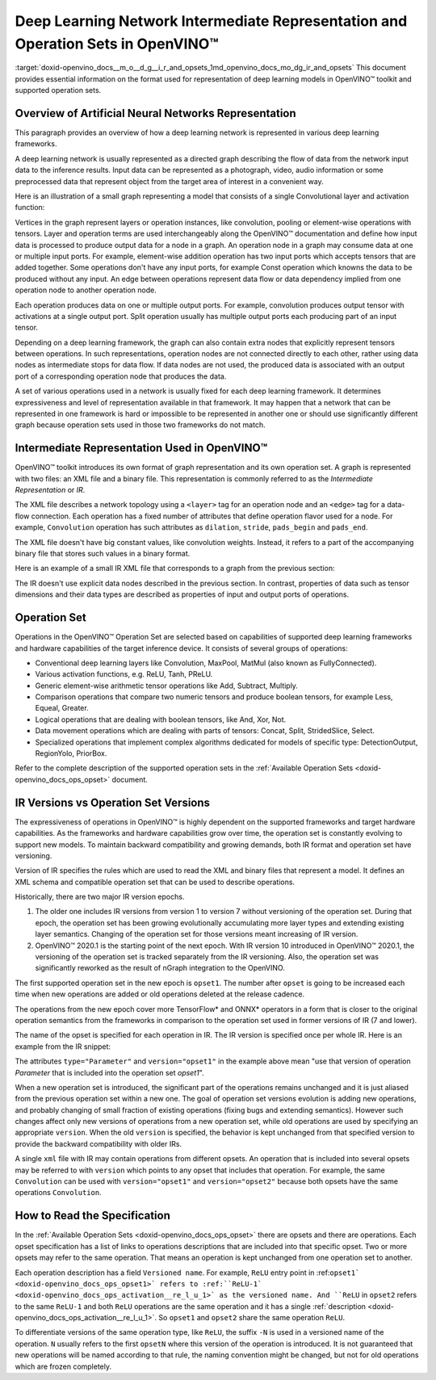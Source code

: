 .. index:: pair: page; Deep Learning Network Intermediate Representation and Operation Sets in OpenVINO™
.. _doxid-openvino_docs__m_o__d_g__i_r_and_opsets:


Deep Learning Network Intermediate Representation and Operation Sets in OpenVINO™
===================================================================================

:target:`doxid-openvino_docs__m_o__d_g__i_r_and_opsets_1md_openvino_docs_mo_dg_ir_and_opsets` This document provides essential information on the format used for representation of deep learning models in OpenVINO™ toolkit and supported operation sets.

Overview of Artificial Neural Networks Representation
~~~~~~~~~~~~~~~~~~~~~~~~~~~~~~~~~~~~~~~~~~~~~~~~~~~~~

This paragraph provides an overview of how a deep learning network is represented in various deep learning frameworks.

A deep learning network is usually represented as a directed graph describing the flow of data from the network input data to the inference results. Input data can be represented as a photograph, video, audio information or some preprocessed data that represent object from the target area of interest in a convenient way.

Here is an illustration of a small graph representing a model that consists of a single Convolutional layer and activation function:

.. image:: small_IR_graph_demonstration.png

Vertices in the graph represent layers or operation instances, like convolution, pooling or element-wise operations with tensors. Layer and operation terms are used interchangeably along the OpenVINO™ documentation and define how input data is processed to produce output data for a node in a graph. An operation node in a graph may consume data at one or multiple input ports. For example, element-wise addition operation has two input ports which accepts tensors that are added together. Some operations don't have any input ports, for example Const operation which knowns the data to be produced without any input. An edge between operations represent data flow or data dependency implied from one operation node to another operation node.

Each operation produces data on one or multiple output ports. For example, convolution produces output tensor with activations at a single output port. Split operation usually has multiple output ports each producing part of an input tensor.

Depending on a deep learning framework, the graph can also contain extra nodes that explicitly represent tensors between operations. In such representations, operation nodes are not connected directly to each other, rather using data nodes as intermediate stops for data flow. If data nodes are not used, the produced data is associated with an output port of a corresponding operation node that produces the data.

A set of various operations used in a network is usually fixed for each deep learning framework. It determines expressiveness and level of representation available in that framework. It may happen that a network that can be represented in one framework is hard or impossible to be represented in another one or should use significantly different graph because operation sets used in those two frameworks do not match.

Intermediate Representation Used in OpenVINO™
~~~~~~~~~~~~~~~~~~~~~~~~~~~~~~~~~~~~~~~~~~~~~~~

OpenVINO™ toolkit introduces its own format of graph representation and its own operation set. A graph is represented with two files: an XML file and a binary file. This representation is commonly referred to as the *Intermediate Representation* or *IR*.

The XML file describes a network topology using a ``<layer>`` tag for an operation node and an ``<edge>`` tag for a data-flow connection. Each operation has a fixed number of attributes that define operation flavor used for a node. For example, ``Convolution`` operation has such attributes as ``dilation``, ``stride``, ``pads_begin`` and ``pads_end``.

The XML file doesn't have big constant values, like convolution weights. Instead, it refers to a part of the accompanying binary file that stores such values in a binary format.

Here is an example of a small IR XML file that corresponds to a graph from the previous section:

.. ref-code-block:: cpp

	<?xml version="1.0" ?>
	<net name="model_file_name" version="10">
	    <layers>
	        <layer id="0" name="input" type="Parameter" version="opset1">
	            <data element_type="f32" shape="1,3,32,100"/> <!-- attributes of operation -->
	            <output>
	                <!-- description of output ports with type of element and tensor dimensions -->
	                <port id="0" precision="FP32">
	                    <dim>1</dim>
	                    <dim>3</dim>
	                    <dim>32</dim>
	                    <dim>100</dim>
	                </port>
	            </output>
	        </layer>
	        <layer id="1" name="conv1/weights" type="Const" version="opset1">
	            <!-- Const is only operation from opset1 that refers to the IR binary file by specifying offset and size in bytes relative to the beginning of the file. -->
	            <data element_type="f32" offset="0" shape="64,3,3,3" size="6912"/>
	            <output>
	                <port id="1" precision="FP32">
	                    <dim>64</dim>
	                    <dim>3</dim>
	                    <dim>3</dim>
	                    <dim>3</dim>
	                </port>
	            </output>
	        </layer>
	        <layer id="2" name="conv1" type="Convolution" version="opset1">
	            <data auto_pad="same_upper" dilations="1,1" output_padding="0,0" pads_begin="1,1" pads_end="1,1" strides="1,1"/>
	            <input>
	                <port id="0">
	                    <dim>1</dim>
	                    <dim>3</dim>
	                    <dim>32</dim>
	                    <dim>100</dim>
	                </port>
	                <port id="1">
	                    <dim>64</dim>
	                    <dim>3</dim>
	                    <dim>3</dim>
	                    <dim>3</dim>
	                </port>
	            </input>
	            <output>
	                <port id="2" precision="FP32">
	                    <dim>1</dim>
	                    <dim>64</dim>
	                    <dim>32</dim>
	                    <dim>100</dim>
	                </port>
	            </output>
	        </layer>
	        <layer id="3" name="conv1/activation" type="ReLU" version="opset1">
	            <input>
	                <port id="0">
	                    <dim>1</dim>
	                    <dim>64</dim>
	                    <dim>32</dim>
	                    <dim>100</dim>
	                </port>
	            </input>
	            <output>
	                <port id="1" precision="FP32">
	                    <dim>1</dim>
	                    <dim>64</dim>
	                    <dim>32</dim>
	                    <dim>100</dim>
	                </port>
	            </output>
	        </layer>
	        <layer id="4" name="output" type="Result" version="opset1">
	            <input>
	                <port id="0">
	                    <dim>1</dim>
	                    <dim>64</dim>
	                    <dim>32</dim>
	                    <dim>100</dim>
	                </port>
	            </input>
	        </layer>
	    </layers>
	    <edges>
	        <!-- Connections between layer nodes: based on ids for layers and ports used in the descriptions above -->
	        <edge from-layer="0" from-port="0" to-layer="2" to-port="0"/>
	        <edge from-layer="1" from-port="1" to-layer="2" to-port="1"/>
	        <edge from-layer="2" from-port="2" to-layer="3" to-port="0"/>
	        <edge from-layer="3" from-port="1" to-layer="4" to-port="0"/>
	    </edges>
	    <meta_data>
	        <!-- This section that is not related to a topology; contains auxiliary information that serves for the debugging purposes. -->
	        <MO_version value="2019.1"/>
	        <cli_parameters>
	            <blobs_as_inputs value="True"/>
	            <caffe_parser_path value="DIR"/>
	            <data_type value="float"/>
	
	            ...
	
	            <!-- Omitted a long list of CLI options that always are put here by MO for debugging purposes. -->
	
	        </cli_parameters>
	    </meta_data>
	</net>

The IR doesn't use explicit data nodes described in the previous section. In contrast, properties of data such as tensor dimensions and their data types are described as properties of input and output ports of operations.

Operation Set
~~~~~~~~~~~~~

Operations in the OpenVINO™ Operation Set are selected based on capabilities of supported deep learning frameworks and hardware capabilities of the target inference device. It consists of several groups of operations:

* Conventional deep learning layers like Convolution, MaxPool, MatMul (also known as FullyConnected).

* Various activation functions, e.g. ReLU, Tanh, PReLU.

* Generic element-wise arithmetic tensor operations like Add, Subtract, Multiply.

* Comparison operations that compare two numeric tensors and produce boolean tensors, for example Less, Equeal, Greater.

* Logical operations that are dealing with boolean tensors, like And, Xor, Not.

* Data movement operations which are dealing with parts of tensors: Concat, Split, StridedSlice, Select.

* Specialized operations that implement complex algorithms dedicated for models of specific type: DetectionOutput, RegionYolo, PriorBox.

Refer to the complete description of the supported operation sets in the :ref:`Available Operation Sets <doxid-openvino_docs_ops_opset>` document.

IR Versions vs Operation Set Versions
~~~~~~~~~~~~~~~~~~~~~~~~~~~~~~~~~~~~~

The expressiveness of operations in OpenVINO™ is highly dependent on the supported frameworks and target hardware capabilities. As the frameworks and hardware capabilities grow over time, the operation set is constantly evolving to support new models. To maintain backward compatibility and growing demands, both IR format and operation set have versioning.

Version of IR specifies the rules which are used to read the XML and binary files that represent a model. It defines an XML schema and compatible operation set that can be used to describe operations.

Historically, there are two major IR version epochs.

#. The older one includes IR versions from version 1 to version 7 without versioning of the operation set. During that epoch, the operation set has been growing evolutionally accumulating more layer types and extending existing layer semantics. Changing of the operation set for those versions meant increasing of IR version.

#. OpenVINO™ 2020.1 is the starting point of the next epoch. With IR version 10 introduced in OpenVINO™ 2020.1, the versioning of the operation set is tracked separately from the IR versioning. Also, the operation set was significantly reworked as the result of nGraph integration to the OpenVINO.

The first supported operation set in the new epoch is ``opset1``. The number after ``opset`` is going to be increased each time when new operations are added or old operations deleted at the release cadence.

The operations from the new epoch cover more TensorFlow\* and ONNX\* operators in a form that is closer to the original operation semantics from the frameworks in comparison to the operation set used in former versions of IR (7 and lower).

The name of the opset is specified for each operation in IR. The IR version is specified once per whole IR. Here is an example from the IR snippet:

.. ref-code-block:: cpp

	<?xml version="1.0" ?>
	<net name="model_file_name" version="10">  <!-- Version of the whole IR file is here; it is 10 -->
	    <layers>
	        <!-- Version of operation set that the layer belongs to is described in <layer>
	             tag attributes. For this operation, it is version="opset1". -->
	        <layer id="0" name="input" type="Parameter" version="opset1">
	            <data element_type="f32" shape="1,3,32,100"/> <!-- attributes of operation -->
	            <output>
	                <!-- description of output ports with type of element and tensor dimensions -->
	                <port id="0" precision="FP32">
	                    <dim>1</dim>
	                    <dim>3</dim>
	
	                    ...

The attributes ``type="Parameter"`` and ``version="opset1"`` in the example above mean "use that version of operation `Parameter` that is included into the operation set `opset1`".

When a new operation set is introduced, the significant part of the operations remains unchanged and it is just aliased from the previous operation set within a new one. The goal of operation set versions evolution is adding new operations, and probably changing of small fraction of existing operations (fixing bugs and extending semantics). However such changes affect only new versions of operations from a new operation set, while old operations are used by specifying an appropriate ``version``. When the old ``version`` is specified, the behavior is kept unchanged from that specified version to provide the backward compatibility with older IRs.

A single ``xml`` file with IR may contain operations from different opsets. An operation that is included into several opsets may be referred to with ``version`` which points to any opset that includes that operation. For example, the same ``Convolution`` can be used with ``version="opset1"`` and ``version="opset2"`` because both opsets have the same operations ``Convolution``.

How to Read the Specification
~~~~~~~~~~~~~~~~~~~~~~~~~~~~~

In the :ref:`Available Operation Sets <doxid-openvino_docs_ops_opset>` there are opsets and there are operations. Each opset specification has a list of links to operations descriptions that are included into that specific opset. Two or more opsets may refer to the same operation. That means an operation is kept unchanged from one operation set to another.

Each operation description has a field ``Versioned name``. For example, ``ReLU`` entry point in :ref:``opset1` <doxid-openvino_docs_ops_opset1>` refers to :ref:``ReLU-1` <doxid-openvino_docs_ops_activation__re_l_u_1>` as the versioned name. And ``ReLU`` in ``opset2`` refers to the same ``ReLU-1`` and both ``ReLU`` operations are the same operation and it has a single :ref:`description <doxid-openvino_docs_ops_activation__re_l_u_1>`. So ``opset1`` and ``opset2`` share the same operation ``ReLU``.

To differentiate versions of the same operation type, like ``ReLU``, the suffix ``-N`` is used in a versioned name of the operation. ``N`` usually refers to the first ``opsetN`` where this version of the operation is introduced. It is not guaranteed that new operations will be named according to that rule, the naming convention might be changed, but not for old operations which are frozen completely.

